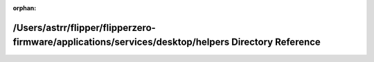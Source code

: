 .. meta::d5fd89f9345002358991cdf321905739afcae419e6fa0c7be2687cd6f93c6b09ccfeca09191d24d3c48f4e46e0a1155d399da273e113aaad4c87a0426c178c76

:orphan:

.. title:: Flipper Zero Firmware: /Users/astrr/flipper/flipperzero-firmware/applications/services/desktop/helpers Directory Reference

/Users/astrr/flipper/flipperzero-firmware/applications/services/desktop/helpers Directory Reference
===================================================================================================

.. container:: doxygen-content

   
   .. raw:: html
     :file: dir_f34028adae2dfb0a619c2f1c9b88c260.html

